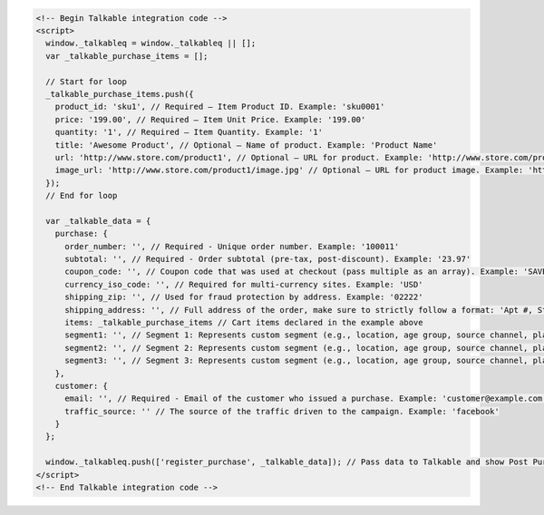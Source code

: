 .. code-block:: html

  <!-- Begin Talkable integration code -->
  <script>
    window._talkableq = window._talkableq || [];
    var _talkable_purchase_items = [];

    // Start for loop
    _talkable_purchase_items.push({
      product_id: 'sku1', // Required — Item Product ID. Example: 'sku0001'
      price: '199.00', // Required — Item Unit Price. Example: '199.00'
      quantity: '1', // Required — Item Quantity. Example: '1'
      title: 'Awesome Product', // Optional — Name of product. Example: 'Product Name'
      url: 'http://www.store.com/product1', // Optional — URL for product. Example: 'http://www.store.com/product1'
      image_url: 'http://www.store.com/product1/image.jpg' // Optional — URL for product image. Example: 'http://www.store.com/product1/image.jpg'
    });
    // End for loop

    var _talkable_data = {
      purchase: {
        order_number: '', // Required - Unique order number. Example: '100011'
        subtotal: '', // Required - Order subtotal (pre-tax, post-discount). Example: '23.97'
        coupon_code: '', // Coupon code that was used at checkout (pass multiple as an array). Example: 'SAVE20'
        currency_iso_code: '', // Required for multi-currency sites. Example: 'USD'
        shipping_zip: '', // Used for fraud protection by address. Example: '02222'
        shipping_address: '', // Full address of the order, make sure to strictly follow a format: 'Apt #, Street address, City, State, ZIP, Country'
        items: _talkable_purchase_items // Cart items declared in the example above
        segment1: '', // Segment 1: Represents custom segment (e.g., location, age group, source channel, platform, gender, interests).
        segment2: '', // Segment 2: Represents custom segment (e.g., location, age group, source channel, platform, gender, interests).
        segment3: '', // Segment 3: Represents custom segment (e.g., location, age group, source channel, platform, gender, interests).
      },
      customer: {
        email: '', // Required - Email of the customer who issued a purchase. Example: 'customer@example.com'
        traffic_source: '' // The source of the traffic driven to the campaign. Example: 'facebook'
      }
    };

    window._talkableq.push(['register_purchase', _talkable_data]); // Pass data to Talkable and show Post Purchase campaign as a result
  </script>
  <!-- End Talkable integration code -->
